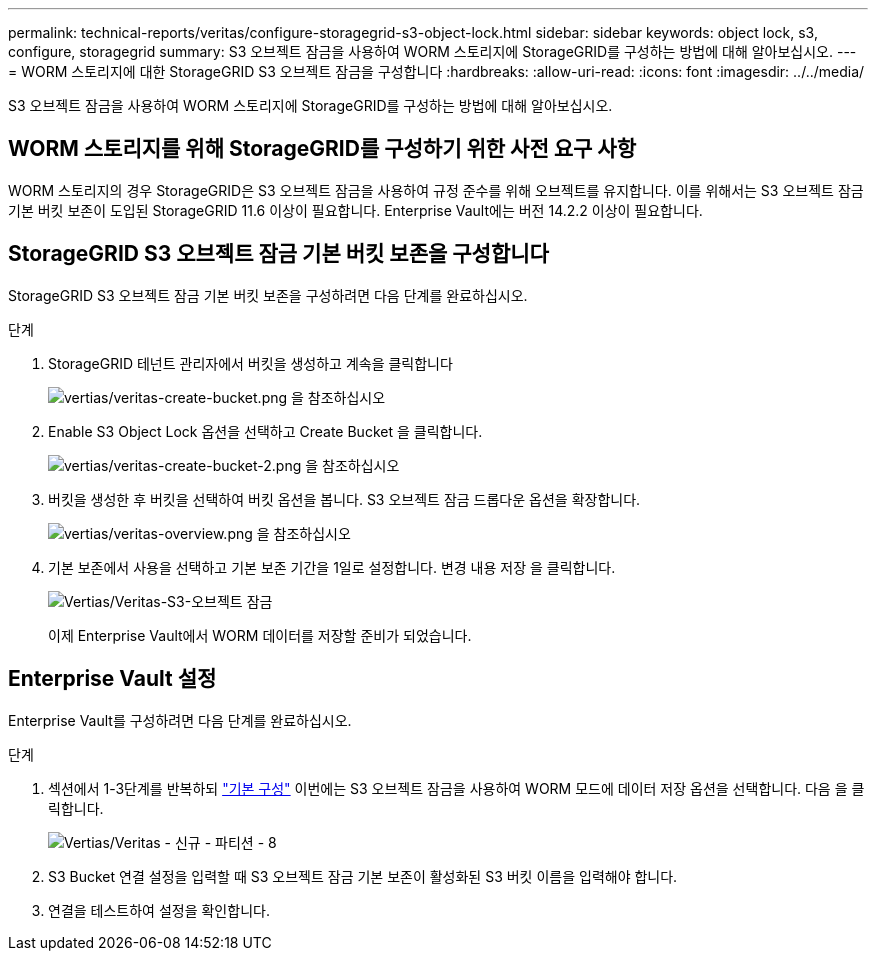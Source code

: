 ---
permalink: technical-reports/veritas/configure-storagegrid-s3-object-lock.html 
sidebar: sidebar 
keywords: object lock, s3, configure, storagegrid 
summary: S3 오브젝트 잠금을 사용하여 WORM 스토리지에 StorageGRID를 구성하는 방법에 대해 알아보십시오. 
---
= WORM 스토리지에 대한 StorageGRID S3 오브젝트 잠금을 구성합니다
:hardbreaks:
:allow-uri-read: 
:icons: font
:imagesdir: ../../media/


[role="lead"]
S3 오브젝트 잠금을 사용하여 WORM 스토리지에 StorageGRID를 구성하는 방법에 대해 알아보십시오.



== WORM 스토리지를 위해 StorageGRID를 구성하기 위한 사전 요구 사항

WORM 스토리지의 경우 StorageGRID은 S3 오브젝트 잠금을 사용하여 규정 준수를 위해 오브젝트를 유지합니다. 이를 위해서는 S3 오브젝트 잠금 기본 버킷 보존이 도입된 StorageGRID 11.6 이상이 필요합니다. Enterprise Vault에는 버전 14.2.2 이상이 필요합니다.



== StorageGRID S3 오브젝트 잠금 기본 버킷 보존을 구성합니다

StorageGRID S3 오브젝트 잠금 기본 버킷 보존을 구성하려면 다음 단계를 완료하십시오.

.단계
. StorageGRID 테넌트 관리자에서 버킷을 생성하고 계속을 클릭합니다
+
image:veritas/veritas-create-bucket.png["vertias/veritas-create-bucket.png 을 참조하십시오"]

. Enable S3 Object Lock 옵션을 선택하고 Create Bucket 을 클릭합니다.
+
image:veritas/veritas-create-bucket-2.png["vertias/veritas-create-bucket-2.png 을 참조하십시오"]

. 버킷을 생성한 후 버킷을 선택하여 버킷 옵션을 봅니다. S3 오브젝트 잠금 드롭다운 옵션을 확장합니다.
+
image:veritas/veritas-overview.png["vertias/veritas-overview.png 을 참조하십시오"]

. 기본 보존에서 사용을 선택하고 기본 보존 기간을 1일로 설정합니다. 변경 내용 저장 을 클릭합니다.
+
image:veritas/veritas-s3-object-lock.png["Vertias/Veritas-S3-오브젝트 잠금"]

+
이제 Enterprise Vault에서 WORM 데이터를 저장할 준비가 되었습니다.





== Enterprise Vault 설정

Enterprise Vault를 구성하려면 다음 단계를 완료하십시오.

.단계
. 섹션에서 1-3단계를 반복하되 link:configure-storagegrid-s3-object-lock.html#configure-storagegrid-s3-object-lock-default-bucket-retention["기본 구성"] 이번에는 S3 오브젝트 잠금을 사용하여 WORM 모드에 데이터 저장 옵션을 선택합니다. 다음 을 클릭합니다.
+
image:veritas/veritas-new-partition-8.png["Vertias/Veritas - 신규 - 파티션 - 8"]

. S3 Bucket 연결 설정을 입력할 때 S3 오브젝트 잠금 기본 보존이 활성화된 S3 버킷 이름을 입력해야 합니다.
. 연결을 테스트하여 설정을 확인합니다.

